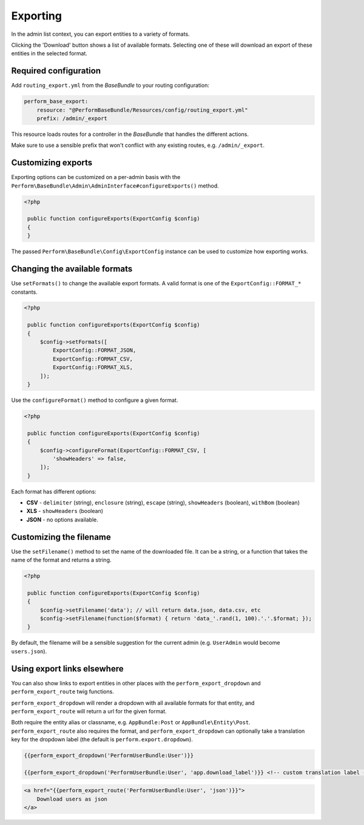Exporting
=========

In the admin list context, you can export entities to a variety of formats.

Clicking the 'Download' button shows a list of available formats.
Selecting one of these will download an export of these entities in the selected format.

Required configuration
----------------------

Add ``routing_export.yml`` from the `BaseBundle` to your routing configuration:

.. code-block:: yaml

    perform_base_export:
        resource: "@PerformBaseBundle/Resources/config/routing_export.yml"
        prefix: /admin/_export

This resource loads routes for a controller in the `BaseBundle` that handles the different actions.

Make sure to use a sensible prefix that won't conflict with any existing routes, e.g. ``/admin/_export``.

Customizing exports
-------------------

Exporting options can be customized on a per-admin basis with the ``Perform\BaseBundle\Admin\AdminInterface#configureExports()`` method.

.. code-block:: php

   <?php

    public function configureExports(ExportConfig $config)
    {
    }

The passed ``Perform\BaseBundle\Config\ExportConfig`` instance can be used to customize how exporting works.

Changing the available formats
------------------------------

Use ``setFormats()`` to change the available export formats.
A valid format is one of the ``ExportConfig::FORMAT_*`` constants.

.. code-block:: php

   <?php

    public function configureExports(ExportConfig $config)
    {
        $config->setFormats([
            ExportConfig::FORMAT_JSON,
            ExportConfig::FORMAT_CSV,
            ExportConfig::FORMAT_XLS,
        ]);
    }

Use the ``configureFormat()`` method to configure a given format.

.. code-block:: php

   <?php

    public function configureExports(ExportConfig $config)
    {
        $config->configureFormat(ExportConfig::FORMAT_CSV, [
            'showHeaders' => false,
        ]);
    }

Each format has different options:

* **CSV** - ``delimiter`` (string), ``enclosure`` (string), ``escape`` (string), ``showHeaders`` (boolean), ``withBom`` (boolean)
* **XLS** - ``showHeaders`` (boolean)
* **JSON** - no options available.

Customizing the filename
------------------------

Use the ``setFilename()`` method to set the name of the downloaded file.
It can be a string, or a function that takes the name of the format and returns a string.

.. code-block:: php

   <?php

    public function configureExports(ExportConfig $config)
    {
        $config->setFilename('data'); // will return data.json, data.csv, etc
        $config->setFilename(function($format) { return 'data_'.rand(1, 100).'.'.$format; });
    }

By default, the filename will be a sensible suggestion for the current admin (e.g. ``UserAdmin`` would become ``users.json``).

Using export links elsewhere
----------------------------

You can also show links to export entities in other places with the ``perform_export_dropdown`` and ``perform_export_route`` twig functions.

``perform_export_dropdown`` will render a dropdown with all available formats for that entity, and ``perform_export_route`` will return a url for the given format.

Both require the entity alias or classname, e.g. ``AppBundle:Post`` or ``AppBundle\Entity\Post``.
``perform_export_route`` also requires the format, and ``perform_export_dropdown`` can optionally take a translation key for the dropdown label (the default is ``perform.export.dropdown``).

.. code-block:: html+twig

    {{perform_export_dropdown('PerformUserBundle:User')}}

    {{perform_export_dropdown('PerformUserBundle:User', 'app.download_label')}} <!-- custom translation label -->

.. code-block:: html+twig

    <a href="{{perform_export_route('PerformUserBundle:User', 'json')}}">
        Download users as json
    </a>
